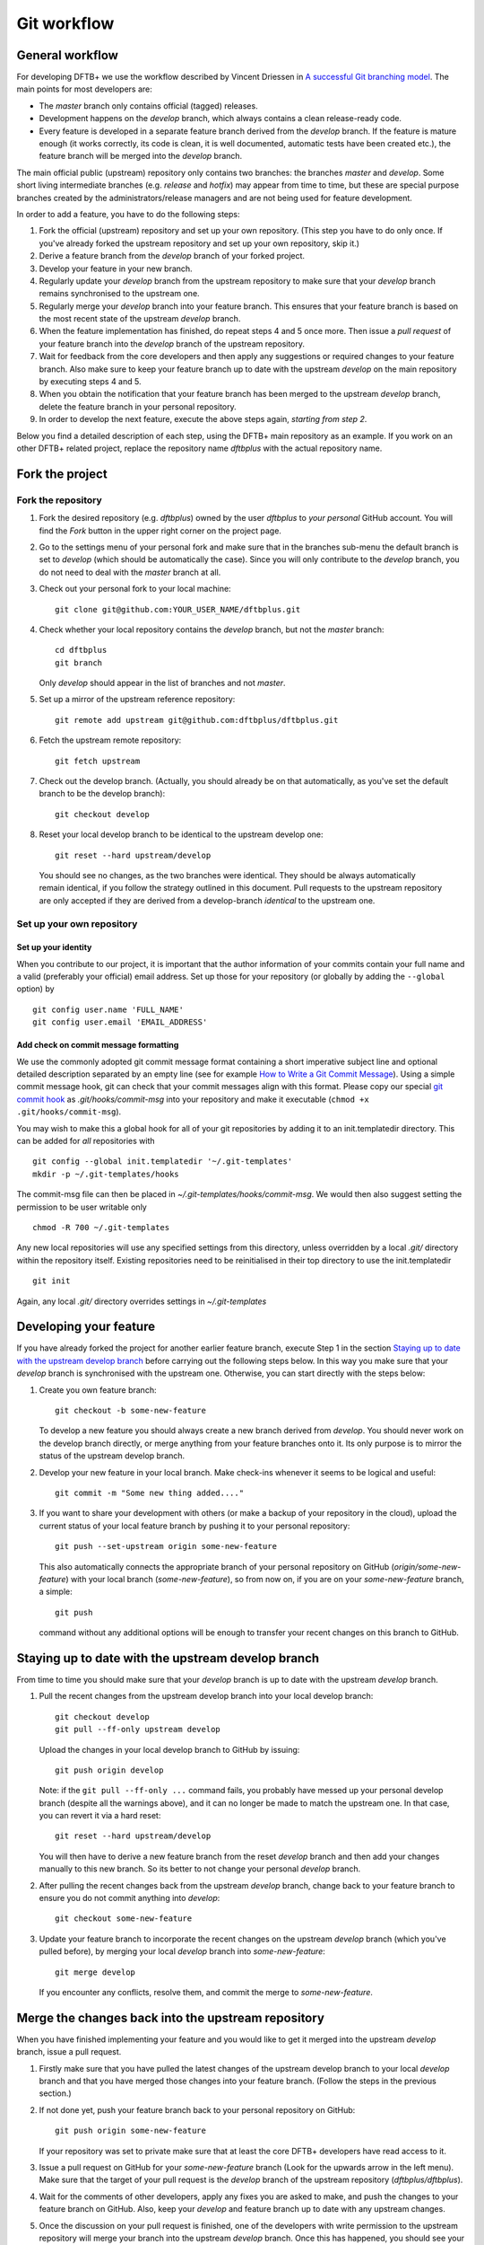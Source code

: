 .. highlight:: none

************
Git workflow
************

General workflow
================

For developing DFTB+ we use the workflow described by Vincent Driessen in `A
successful Git branching model
<http://nvie.com/posts/a-successful-git-branching-model/>`_. The main points for
most developers are:

* The `master` branch only contains official (tagged) releases.

* Development happens on the `develop` branch, which always contains a clean
  release-ready code.

* Every feature is developed in a separate feature branch derived from the
  `develop` branch. If the feature is mature enough (it works correctly, its
  code is clean, it is well documented, automatic tests have been created etc.),
  the feature branch will be merged into the `develop` branch.

The main official public (upstream) repository only contains two branches: the
branches `master` and `develop`. Some short living intermediate branches
(e.g. `release` and `hotfix`) may appear from time to time, but these are
special purpose branches created by the administrators/release managers and are
not being used for feature development.

In order to add a feature, you have to do the following steps:

#. Fork the official (upstream) repository and set up your own repository. (This
   step you have to do only once. If you've already forked the upstream
   repository and set up your own repository, skip it.)

#. Derive a feature branch from the `develop` branch of your forked project.

#. Develop your feature in your new branch.

#. Regularly update your `develop` branch from the upstream repository to make
   sure that your `develop` branch remains synchronised to the upstream one.

#. Regularly merge your `develop` branch into your feature branch. This ensures
   that your feature branch is based on the most recent state of the upstream
   `develop` branch.

#. When the feature implementation has finished, do repeat steps 4 and 5 once
   more. Then issue a *pull request* of your feature branch into the `develop`
   branch of the upstream repository.

#. Wait for feedback from the core developers and then apply any suggestions or
   required changes to your feature branch. Also make sure to keep your feature
   branch up to date with the upstream `develop` on the main repository by
   executing steps 4 and 5.

#. When you obtain the notification that your feature branch has been merged to
   the upstream `develop` branch, delete the feature branch in your personal
   repository.

#. In order to develop the next feature, execute the above steps again,
   *starting from step 2*.


Below you find a detailed description of each step, using the DFTB+ main
repository as an example. If you work on an other DFTB+ related project, replace
the repository name `dftbplus` with the actual repository name.


Fork the project
================

Fork the repository
-------------------

#. Fork the desired repository (e.g. `dftbplus`) owned by the user `dftbplus` to
   *your personal* GitHub account. You will find the `Fork` button in the upper
   right corner on the project page.

#. Go to the settings menu of your personal fork and make sure that in the
   branches sub-menu the default branch is set to `develop` (which should be
   automatically the case). Since you will only contribute to the `develop`
   branch, you do not need to deal with the `master` branch at all.

#. Check out your personal fork to your local machine::

       git clone git@github.com:YOUR_USER_NAME/dftbplus.git

#. Check whether your local repository contains the `develop` branch, but
   not the `master` branch::

       cd dftbplus
       git branch

   Only `develop` should appear in the list of branches and not `master`.

#. Set up a mirror of the upstream reference repository::

       git remote add upstream git@github.com:dftbplus/dftbplus.git

#. Fetch the upstream remote repository::
      
       git fetch upstream

#. Check out the develop branch. (Actually, you should already be on that
   automatically, as you've set the default branch to be the develop branch)::

       git checkout develop

#. Reset your local develop branch to be identical to the upstream develop
   one::

       git reset --hard upstream/develop

  You should see no changes, as the two branches were identical. They should be
  always automatically remain identical, if you follow the strategy outlined in
  this document. Pull requests to the upstream repository are only accepted if
  they are derived from a develop-branch *identical* to the upstream one.


Set up your own repository
--------------------------

Set up your identity
....................

When you contribute to our project, it is important that the author information
of your commits contain your full name and a valid (preferably your official)
email address. Set up those for your repository (or globally by adding the
``--global`` option) by ::

    git config user.name 'FULL_NAME'
    git config user.email 'EMAIL_ADDRESS'


Add check on commit message formatting
......................................

We use the commonly adopted git commit message format containing a short
imperative subject line and optional detailed description separated by an empty
line (see for example `How to Write a Git Commit Message
<https://chris.beams.io/posts/git-commit/>`_). Using a simple commit message
hook, git can check that your commit messages align with this format. Please
copy our special `git commit hook
<https://gist.github.com/aradi/a651ee97cc6bd09acb237794a05eaa7f>`_ as
`.git/hooks/commit-msg` into your repository and make it executable (``chmod +x
.git/hooks/commit-msg``).

You may wish to make this a global hook for all of your git repositories by
adding it to an init.templatedir directory. This can be added for `all`
repositories with ::
  
  git config --global init.templatedir '~/.git-templates'
  mkdir -p ~/.git-templates/hooks

The commit-msg file can then be placed in `~/.git-templates/hooks/commit-msg`. 
We would then also suggest setting the permission to be user writable only ::
  
  chmod -R 700 ~/.git-templates

Any new local repositories will use any specified settings from this directory,
unless overridden by a local `.git/` directory within the repository
itself. Existing repositories need to be reinitialised in their top directory to
use the init.templatedir ::

  git init

Again, any local `.git/` directory overrides settings in `~/.git-templates`

  
Developing your feature
=======================

If you have already forked the project for another earlier feature branch,
execute Step 1 in the section `Staying up to date with the upstream develop
branch`_ before carrying out the following steps below.  In this way you make
sure that your `develop` branch is synchronised with the upstream
one. Otherwise, you can start directly with the steps below:

#. Create you own feature branch::

       git checkout -b some-new-feature

   To develop a new feature you should always create a new branch derived from
   `develop`.  You should never work on the develop branch directly, or merge
   anything from your feature branches onto it. Its only purpose is to mirror
   the status of the upstream develop branch.

#. Develop your new feature in your local branch. Make check-ins whenever it
   seems to be logical and useful::

       git commit -m "Some new thing added...."

#. If you want to share your development with others (or make a backup of your
   repository in the cloud), upload the current status of your local feature
   branch by pushing it to your personal repository::

       git push --set-upstream origin some-new-feature

   This also automatically connects the appropriate branch of your personal
   repository on GitHub (`origin/some-new-feature`) with your local branch
   (`some-new-feature`), so from now on, if you are on your `some-new-feature`
   branch, a simple::

       git push

   command without any additional options will be enough to transfer your recent
   changes on this branch to GitHub.


Staying up to date with the upstream develop branch
===================================================

From time to time you should make sure that your `develop` branch is up to date
with the upstream `develop` branch.

#. Pull the recent changes from the upstream develop branch into your local
   develop branch::

       git checkout develop
       git pull --ff-only upstream develop

   Upload the changes in your local develop branch to GitHub by issuing::

       git push origin develop

   Note: if the ``git pull --ff-only ...`` command fails, you probably have
   messed up your personal develop branch (despite all the warnings above), and
   it can no longer be made to match the upstream one. In that case, you can
   revert it via a hard reset::

       git reset --hard upstream/develop

   You will then have to derive a new feature branch from the reset `develop`
   branch and then add your changes manually to this new branch. So its better
   to not change your personal `develop` branch.

#. After pulling the recent changes back from the upstream `develop` branch,
   change back to your feature branch to ensure you do not commit anything into
   `develop`::

       git checkout some-new-feature

#. Update your feature branch to incorporate the recent changes on the upstream
   `develop` branch (which you've pulled before), by merging your local
   `develop` branch into `some-new-feature`::

       git merge develop

   If you encounter any conflicts, resolve them, and commit the merge to
   `some-new-feature`.



Merge the changes back into the upstream repository
===================================================

When you have finished implementing your feature and you would like to get it
merged into the upstream `develop` branch, issue a pull request.

#. Firstly make sure that you have pulled the latest changes of the upstream
   develop branch to your local `develop` branch and that you have merged those
   changes into your feature branch. (Follow the steps in the previous section.)

#. If not done yet, push your feature branch back to your personal repository on
   GitHub::

       git push origin some-new-feature

   If your repository was set to private make sure that at least the core DFTB+
   developers have read access to it.

#. Issue a pull request on GitHub for your `some-new-feature` branch (Look for
   the upwards arrow in the left menu). Make sure that the target of your pull
   request is the `develop` branch of the upstream repository
   (`dftbplus/dftbplus`).

#. Wait for the comments of other developers, apply any fixes you are asked to
   make, and push the changes to your feature branch on GitHub. Also, keep your
   `develop` and feature branch up to date with any upstream changes.

#. Once the discussion on your pull request is finished, one of the developers
   with write permission to the upstream repository will merge your branch into
   the upstream `develop` branch. Once this has happened, you should see your
   changes showing up there.


Delete your feature branch
==========================

If your feature has been merged into the upstream code you should then delete
your feature branch, both locally and on GitHub as well:

#. In order to delete the feature branch locally, change to the develop branch
   (or any branch other than your feature branch) and delete your feature
   branch::

       git checkout develop
       git branch -d some-new-feature

#. In order to delete the feature branch on GitHub as well use the command::

       git push origin --delete some-new-feature

This closes the development cycle of your old feature and opens a new one for
the next feature you are going to develop. You can then again create a new
branch for the new feature and develop your next extension starting with the
steps described in section `Developing your feature`_.

